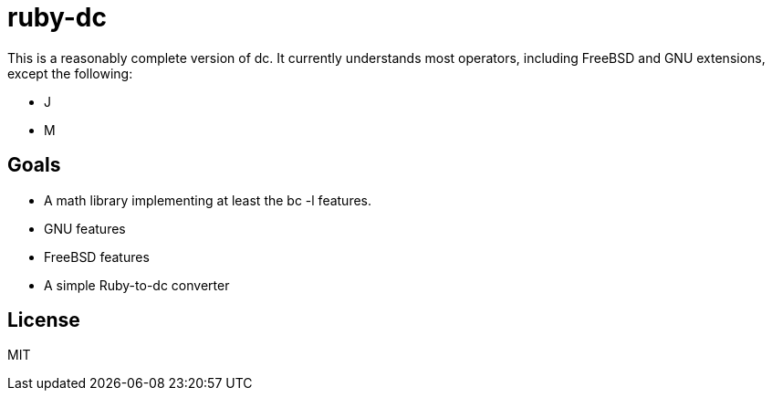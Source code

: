 ruby-dc
=======

This is a reasonably complete version of dc.  It currently understands most
operators, including FreeBSD and GNU extensions, except the following:

* J
* M

== Goals

* A math library implementing at least the bc -l features.
* GNU features
* FreeBSD features
* A simple Ruby-to-dc converter

== License

MIT
